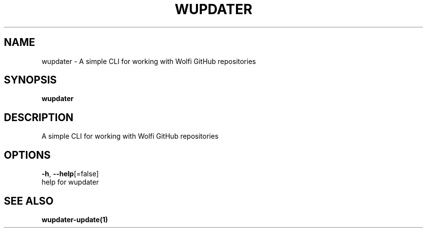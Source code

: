 .TH "WUPDATER" "1" "" "Auto generated by spf13/cobra" "" 
.nh
.ad l


.SH NAME
.PP
wupdater \- A simple CLI for working with Wolfi GitHub repositories


.SH SYNOPSIS
.PP
\fBwupdater\fP


.SH DESCRIPTION
.PP
A simple CLI for working with Wolfi GitHub repositories


.SH OPTIONS
.PP
\fB\-h\fP, \fB\-\-help\fP[=false]
    help for wupdater


.SH SEE ALSO
.PP
\fBwupdater\-update(1)\fP

